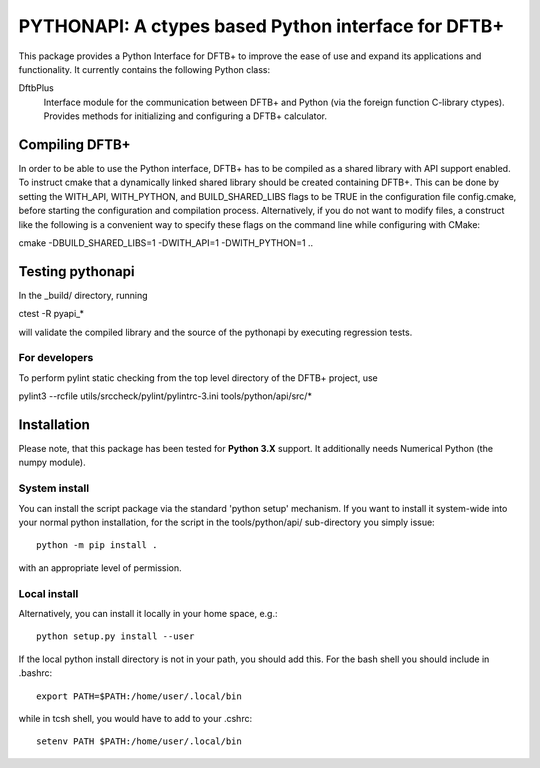PYTHONAPI: A ctypes based Python interface for DFTB+
****************************************************

This package provides a Python Interface for DFTB+ to improve
the ease of use and expand its applications and functionality.
It currently contains the following Python class:

DftbPlus
  Interface module for the communication between DFTB+ and
  Python (via the foreign function C-library ctypes). Provides
  methods for initializing and configuring a DFTB+ calculator.


Compiling DFTB+
===============

In order to be able to use the Python interface, DFTB+ has to be
compiled as a shared library with API support enabled. To instruct
cmake that a dynamically linked shared library should be created
containing DFTB+. This can be done by setting the WITH_API,
WITH_PYTHON, and BUILD_SHARED_LIBS flags to be TRUE in the 
configuration file config.cmake, before starting the configuration 
and compilation process. Alternatively, if you do not want to 
modify files, a construct like the following is a convenient way 
to specify these flags on the command line while configuring with 
CMake:

cmake -DBUILD_SHARED_LIBS=1 -DWITH_API=1 -DWITH_PYTHON=1 ..


Testing pythonapi
=================

In the _build/ directory, running

ctest -R pyapi_*

will validate the compiled library and the source of the pythonapi by
executing regression tests.

For developers
--------------

To perform pylint static checking from the top level directory of the
DFTB+ project, use

pylint3 --rcfile utils/srccheck/pylint/pylintrc-3.ini tools/python/api/src/*


Installation
============

Please note, that this package has been tested for **Python 3.X**
support. It additionally needs Numerical Python (the numpy module).

System install
--------------

You can install the script package via the standard 'python setup'
mechanism. If you want to install it system-wide into your normal
python installation, for the script in the tools/python/api/
sub-directory you simply issue::

  python -m pip install .

with an appropriate level of permission.

Local install
-------------

Alternatively, you can install it locally in your home space, e.g.::

  python setup.py install --user

If the local python install directory is not in your path, you should
add this. For the bash shell you should include in .bashrc::

  export PATH=$PATH:/home/user/.local/bin

while in tcsh shell, you would have to add to your .cshrc::

  setenv PATH $PATH:/home/user/.local/bin
